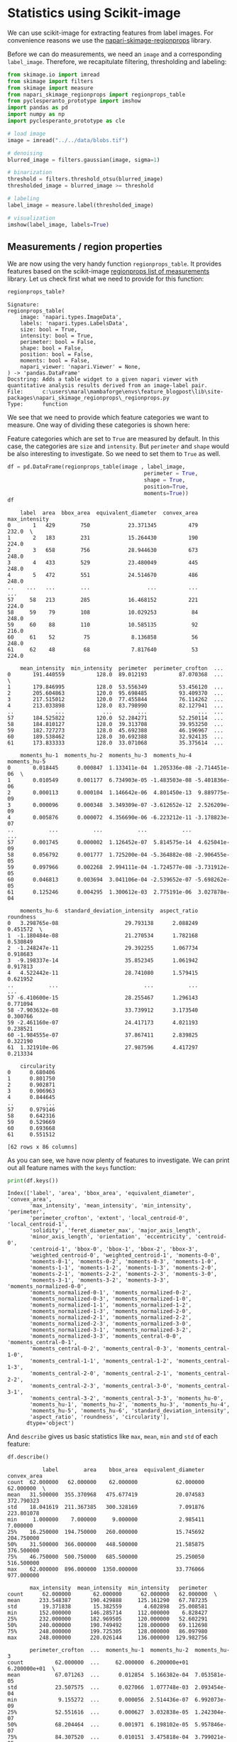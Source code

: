 <<2e3ef9ca-39d2-4c2b-b742-6d287698ccb9>>
* Statistics using Scikit-image
  :PROPERTIES:
  :CUSTOM_ID: statistics-using-scikit-image
  :END:

<<72e582f6-d043-46f9-84c7-043817d71c58>>
We can use scikit-image for extracting features from label images. For
convenience reasons we use the
[[https://github.com/haesleinhuepf/napari-skimage-regionprops][napari-skimage-regionprops]]
library.

<<1c6ba347-663f-42f8-b42a-e7b03a4e5de6>>
Before we can do measurements, we need an =image= and a corresponding
=label_image=. Therefore, we recapitulate filtering, thresholding and
labeling:

<<9c73c156-0d06-4321-98d6-e1c49fafb596>>
#+begin_src python
from skimage.io import imread
from skimage import filters
from skimage import measure
from napari_skimage_regionprops import regionprops_table
from pyclesperanto_prototype import imshow
import pandas as pd 
import numpy as np
import pyclesperanto_prototype as cle
#+end_src

<<e3fa6c51-dd57-4c32-8186-662381bf0740>>
#+begin_src python
# load image
image = imread("../../data/blobs.tif")

# denoising
blurred_image = filters.gaussian(image, sigma=1)

# binarization
threshold = filters.threshold_otsu(blurred_image)
thresholded_image = blurred_image >= threshold

# labeling
label_image = measure.label(thresholded_image)

# visualization
imshow(label_image, labels=True)
#+end_src

[[file:0eeae1b518d1acf7f0ca05db5c6a37d07ab7c057.png]]

<<6854864d-4a5b-4360-ac2a-6372c4a3e985>>
** Measurements / region properties
   :PROPERTIES:
   :CUSTOM_ID: measurements--region-properties
   :END:

<<2a635e37-dc47-4db8-bced-1548818da3f6>>
We are now using the very handy function =regionprops_table=. It
provides features based on the scikit-image
[[https://scikit-image.org/docs/dev/api/skimage.measure.html#skimage.measure.regionprops][regionprops
list of measurements]] library. Let us check first what we need to
provide for this function:

<<60132254-3109-4d4c-9b40-fa4548ee9b8f>>
#+begin_src python
regionprops_table?
#+end_src

#+begin_example
Signature:
regionprops_table(
    image: 'napari.types.ImageData',
    labels: 'napari.types.LabelsData',
    size: bool = True,
    intensity: bool = True,
    perimeter: bool = False,
    shape: bool = False,
    position: bool = False,
    moments: bool = False,
    napari_viewer: 'napari.Viewer' = None,
) -> 'pandas.DataFrame'
Docstring: Adds a table widget to a given napari viewer with quantitative analysis results derived from an image-label pair.
File:      c:\users\maral\mambaforge\envs\feature_blogpost\lib\site-packages\napari_skimage_regionprops\_regionprops.py
Type:      function
#+end_example

<<67187f17-c6f3-4ec7-b856-0d89bddabe85>>
We see that we need to provide which feature categories we want to
measure. One way of dividing these categories is shown here:

<<0b9900e1-2208-4fc2-83b8-f5450715203c>>
[[file:schematics/feature_categories.png]]

<<ffa9f751-6de8-4a0f-bc13-fafbcac7804e>>
Feature categories which are set to =True= are measured by default. In
this case, the categories are =size= and =intensity=. But =perimeter=
and =shape= would be also interesting to investigate. So we need to set
them to =True= as well.

<<8d70c8cf-a622-4c78-ac13-85851dead81b>>
#+begin_src python
df = pd.DataFrame(regionprops_table(image , label_image, 
                                           perimeter = True, 
                                           shape = True, 
                                           position=True,
                                           moments=True))
df
#+end_src

#+begin_example
    label  area  bbox_area  equivalent_diameter  convex_area  max_intensity   
0       1   429        750            23.371345          479          232.0  \
1       2   183        231            15.264430          190          224.0   
2       3   658        756            28.944630          673          248.0   
3       4   433        529            23.480049          445          248.0   
4       5   472        551            24.514670          486          248.0   
..    ...   ...        ...                  ...          ...            ...   
57     58   213        285            16.468152          221          224.0   
58     59    79        108            10.029253           84          248.0   
59     60    88        110            10.585135           92          216.0   
60     61    52         75             8.136858           56          248.0   
61     62    48         68             7.817640           53          224.0   

    mean_intensity  min_intensity  perimeter  perimeter_crofton  ...   
0       191.440559          128.0  89.012193          87.070368  ...  \
1       179.846995          128.0  53.556349          53.456120  ...   
2       205.604863          120.0  95.698485          93.409370  ...   
3       217.515012          120.0  77.455844          76.114262  ...   
4       213.033898          128.0  83.798990          82.127941  ...   
..             ...            ...        ...                ...  ...   
57      184.525822          120.0  52.284271          52.250114  ...   
58      184.810127          128.0  39.313708          39.953250  ...   
59      182.727273          128.0  45.692388          46.196967  ...   
60      189.538462          128.0  30.692388          32.924135  ...   
61      173.833333          128.0  33.071068          35.375614  ...   

    moments_hu-1  moments_hu-2  moments_hu-3  moments_hu-4  moments_hu-5   
0       0.018445      0.000847  1.133411e-04  1.205336e-08 -2.714451e-06  \
1       0.010549      0.001177  6.734903e-05 -1.483503e-08 -5.401836e-06   
2       0.000113      0.000104  1.146642e-06  4.801450e-13  9.889775e-09   
3       0.000096      0.000348  3.349309e-07 -3.612652e-12  2.526209e-09   
4       0.005876      0.000072  4.356690e-06 -6.223212e-11 -3.178823e-07   
..           ...           ...           ...           ...           ...   
57      0.001745      0.000002  1.126452e-07  5.814575e-14  4.625041e-09   
58      0.056792      0.001777  1.725200e-04 -5.364882e-08 -2.906455e-05   
59      0.097966      0.002268  2.994111e-04 -1.724577e-08 -3.731912e-05   
60      0.046813      0.003694  3.041106e-04 -2.539652e-07 -5.698262e-05   
61      0.125246      0.004295  1.300612e-03  2.775191e-06  3.027878e-04   

    moments_hu-6  standard_deviation_intensity  aspect_ratio  roundness   
0   3.298765e-08                     29.793138      2.088249   0.451572  \
1  -1.180484e-08                     21.270534      1.782168   0.530849   
2  -1.248247e-11                     29.392255      1.067734   0.918683   
3  -9.198337e-14                     35.852345      1.061942   0.917813   
4   4.522442e-11                     28.741080      1.579415   0.621952   
..           ...                           ...           ...        ...   
57 -6.410600e-15                     28.255467      1.296143   0.771094   
58 -7.903632e-08                     33.739912      3.173540   0.300766   
59 -2.461160e-07                     24.417173      4.021193   0.238521   
60 -1.984555e-07                     37.867411      2.839825   0.322190   
61  1.321910e-06                     27.987596      4.417297   0.213334   

    circularity  
0      0.680406  
1      0.801750  
2      0.902871  
3      0.906963  
4      0.844645  
..          ...  
57     0.979146  
58     0.642316  
59     0.529669  
60     0.693668  
61     0.551512  

[62 rows x 86 columns]
#+end_example

<<dd93772c-adec-4492-a267-95005e32ca29>>
As you can see, we have now plenty of features to investigate. We can
print out all feature names with the =keys= function:

<<13f4b644-0e01-4f4e-8601-42e5ee5a07d9>>
#+begin_src python
print(df.keys())
#+end_src

#+begin_example
Index(['label', 'area', 'bbox_area', 'equivalent_diameter', 'convex_area',
       'max_intensity', 'mean_intensity', 'min_intensity', 'perimeter',
       'perimeter_crofton', 'extent', 'local_centroid-0', 'local_centroid-1',
       'solidity', 'feret_diameter_max', 'major_axis_length',
       'minor_axis_length', 'orientation', 'eccentricity', 'centroid-0',
       'centroid-1', 'bbox-0', 'bbox-1', 'bbox-2', 'bbox-3',
       'weighted_centroid-0', 'weighted_centroid-1', 'moments-0-0',
       'moments-0-1', 'moments-0-2', 'moments-0-3', 'moments-1-0',
       'moments-1-1', 'moments-1-2', 'moments-1-3', 'moments-2-0',
       'moments-2-1', 'moments-2-2', 'moments-2-3', 'moments-3-0',
       'moments-3-1', 'moments-3-2', 'moments-3-3', 'moments_normalized-0-0',
       'moments_normalized-0-1', 'moments_normalized-0-2',
       'moments_normalized-0-3', 'moments_normalized-1-0',
       'moments_normalized-1-1', 'moments_normalized-1-2',
       'moments_normalized-1-3', 'moments_normalized-2-0',
       'moments_normalized-2-1', 'moments_normalized-2-2',
       'moments_normalized-2-3', 'moments_normalized-3-0',
       'moments_normalized-3-1', 'moments_normalized-3-2',
       'moments_normalized-3-3', 'moments_central-0-0', 'moments_central-0-1',
       'moments_central-0-2', 'moments_central-0-3', 'moments_central-1-0',
       'moments_central-1-1', 'moments_central-1-2', 'moments_central-1-3',
       'moments_central-2-0', 'moments_central-2-1', 'moments_central-2-2',
       'moments_central-2-3', 'moments_central-3-0', 'moments_central-3-1',
       'moments_central-3-2', 'moments_central-3-3', 'moments_hu-0',
       'moments_hu-1', 'moments_hu-2', 'moments_hu-3', 'moments_hu-4',
       'moments_hu-5', 'moments_hu-6', 'standard_deviation_intensity',
       'aspect_ratio', 'roundness', 'circularity'],
      dtype='object')
#+end_example

<<e1eedb4d-c27d-41ae-bc73-ef5273d48caf>>
And =describe= gives us basic statistics like =max=, =mean=, =min= and
=std= of each feature:

<<98aeb67d-206d-4749-85e7-e6038fa5ac79>>
#+begin_src python
df.describe()
#+end_src

#+begin_example
           label        area    bbox_area  equivalent_diameter  convex_area   
count  62.000000   62.000000    62.000000            62.000000    62.000000  \
mean   31.500000  355.370968   475.677419            20.074583   372.790323   
std    18.041619  211.367385   300.328169             7.091876   223.801078   
min     1.000000    7.000000     9.000000             2.985411     7.000000   
25%    16.250000  194.750000   260.000000            15.745692   204.750000   
50%    31.500000  366.000000   448.500000            21.585875   376.500000   
75%    46.750000  500.750000   685.500000            25.250050   516.500000   
max    62.000000  896.000000  1350.000000            33.776066   977.000000   

       max_intensity  mean_intensity  min_intensity   perimeter   
count      62.000000       62.000000      62.000000   62.000000  \
mean      233.548387      190.429888     125.161290   67.787235   
std        19.371838       15.382559       4.602898   25.008581   
min       152.000000      146.285714     112.000000    6.828427   
25%       232.000000      182.969505     120.000000   52.602291   
50%       240.000000      190.749492     128.000000   69.112698   
75%       248.000000      199.725305     128.000000   86.097980   
max       248.000000      220.026144     136.000000  129.982756   

       perimeter_crofton  ...  moments_hu-1  moments_hu-2  moments_hu-3   
count          62.000000  ...     62.000000  6.200000e+01  6.200000e+01  \
mean           67.071263  ...      0.012854  5.166382e-04  7.053581e-05   
std            23.507575  ...      0.027066  1.077748e-03  2.093454e-04   
min             9.155272  ...      0.000056  2.514436e-07  6.992073e-09   
25%            52.551616  ...      0.000627  3.032838e-05  1.242304e-07   
50%            68.204464  ...      0.001971  6.198102e-05  5.957846e-07   
75%            84.307520  ...      0.010151  3.475818e-04  3.799021e-05   
max           125.912897  ...      0.125246  5.440067e-03  1.300612e-03   

       moments_hu-4  moments_hu-5  moments_hu-6  standard_deviation_intensity   
count  6.200000e+01  6.200000e+01  6.200000e+01                     62.000000  \
mean   5.855846e-08  3.633047e-06 -8.703715e-09                     28.689171   
std    3.687535e-07  3.998053e-05  2.897240e-07                      6.127700   
min   -2.539652e-07 -5.698262e-05 -1.757113e-06                      5.598834   
25%   -1.881559e-13 -1.039790e-08 -7.811552e-13                     26.514258   
50%    6.176303e-14  5.408146e-10 -9.288753e-15                     29.017801   
75%    1.135209e-11  1.484276e-08  1.902152e-12                     32.534123   
max    2.775191e-06  3.027878e-04  1.321910e-06                     38.323999   

       aspect_ratio  roundness  circularity  
count     62.000000  62.000000    62.000000  
mean       1.637991   0.692418     0.894101  
std        0.794366   0.210973     0.183024  
min        1.048053   0.213334     0.529669  
25%        1.168451   0.538616     0.805774  
50%        1.316003   0.757485     0.925560  
75%        1.769976   0.851463     0.966037  
max        4.417297   0.974824     1.886542  

[8 rows x 86 columns]
#+end_example

<<8f9062ac-9397-4542-8847-18ef303bccf1>>
** Exercises
   :PROPERTIES:
   :CUSTOM_ID: exercises
   :END:

<<f8ea0021-8273-4b38-af0a-afea8ccace53>>
Make a table with only =solidity=, =circularity= and =roundness=.

<<32856292-6fea-49e2-a024-a71a320291c8>>
#+begin_src python
#+end_src
